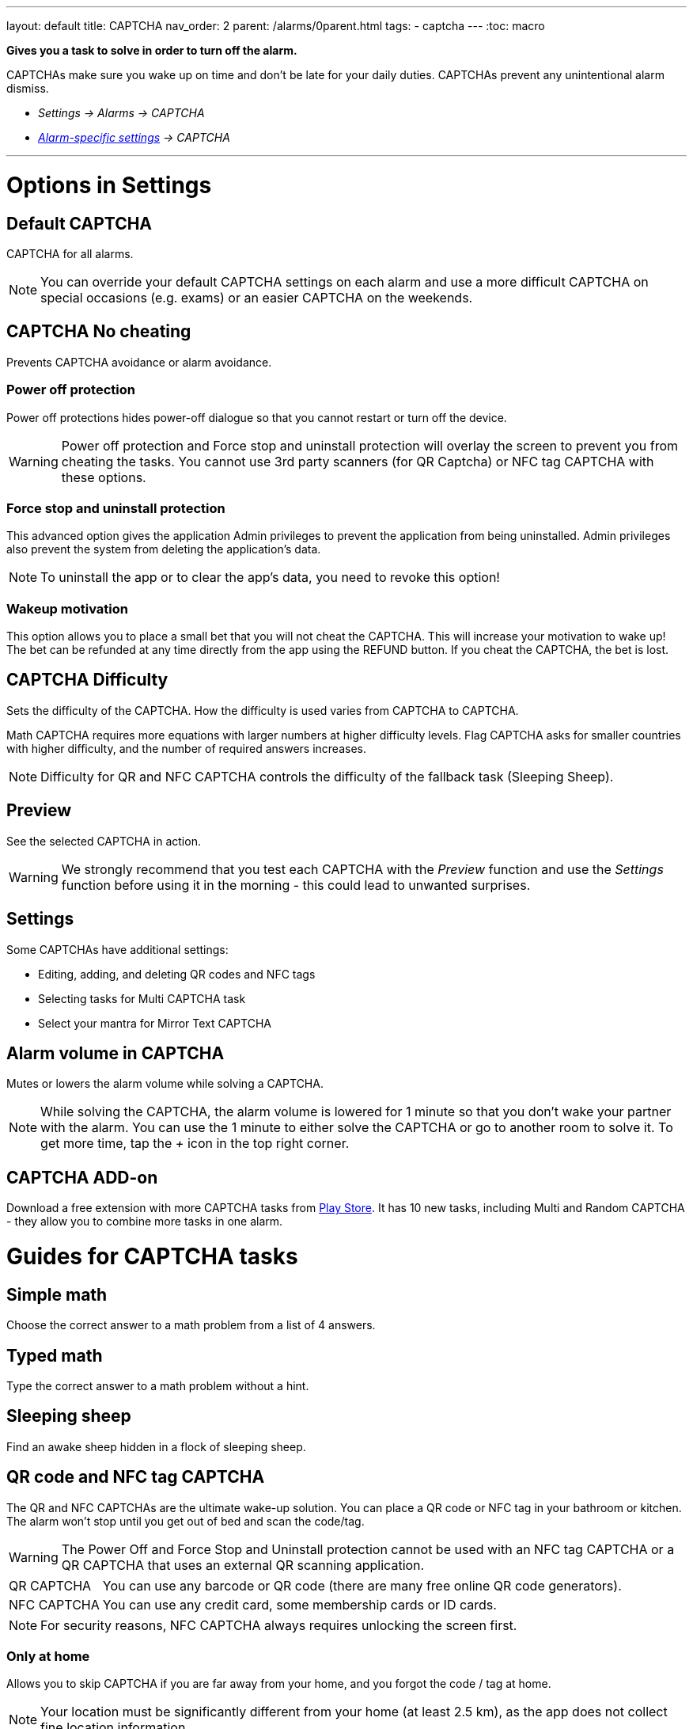 ---
layout: default
title: CAPTCHA
nav_order: 2
parent: /alarms/0parent.html
tags:
- captcha
---
:toc: macro

*Gives you a task to solve in order to turn off the alarm.*

CAPTCHAs make sure you wake up on time and don't be late for your daily duties. CAPTCHAs prevent any unintentional alarm dismiss.

- _Settings -> Alarms -> CAPTCHA_
- _<</alarms/alarm_settings#per-alarm,Alarm-specific settings>> -> CAPTCHA_

---
toc::[]
:toclevels: 3

= Options in Settings

== Default CAPTCHA
CAPTCHA for all alarms.

NOTE: You can override your default CAPTCHA settings on each alarm and use a more difficult CAPTCHA on special occasions (e.g. exams) or an easier CAPTCHA on the weekends.


== CAPTCHA No cheating [[cheat]]
Prevents CAPTCHA avoidance or  alarm avoidance.

=== Power off protection
Power off protections hides power-off dialogue so that you cannot restart or turn off the device.

WARNING: Power off protection and Force stop and uninstall protection will overlay the screen to prevent you from cheating the tasks. You cannot use 3rd party scanners (for QR Captcha) or NFC tag CAPTCHA with these options.

=== Force stop and uninstall protection
This advanced option gives the application Admin privileges to prevent the application from being uninstalled.
Admin privileges also prevent the system from deleting the application's data.

NOTE: To uninstall the app or to clear the app's data, you need to revoke this option!

=== Wakeup motivation
This option allows you to place a small bet that you will not cheat the CAPTCHA. This will increase your motivation to wake up!
The bet can be refunded at any time directly from the app using the REFUND button.
If you cheat the CAPTCHA, the bet is lost.

== CAPTCHA Difficulty
Sets the difficulty of the CAPTCHA. How the difficulty is used varies from CAPTCHA to CAPTCHA.

[EXAMPLE]
Math CAPTCHA requires more equations with larger numbers at higher difficulty levels.
Flag CAPTCHA asks for smaller countries with higher difficulty, and the number of required answers increases.


NOTE: Difficulty for QR and NFC CAPTCHA controls the difficulty of the fallback task (Sleeping Sheep).

== Preview
See the selected CAPTCHA in action.

WARNING: We strongly recommend that you test each CAPTCHA with the _Preview_ function and use the _Settings_ function before using it in the morning - this could lead to unwanted surprises.

== Settings
Some CAPTCHAs have additional settings:

* Editing, adding, and deleting QR codes and NFC tags
* Selecting tasks for Multi CAPTCHA task
* Select your mantra for Mirror Text CAPTCHA

== Alarm volume in CAPTCHA
Mutes or lowers the alarm volume while solving a CAPTCHA.

NOTE: While solving the CAPTCHA, the alarm volume is lowered for 1 minute so that you don't wake your partner with the alarm. You can use the 1 minute to either solve the CAPTCHA or go to another room to solve it.
To get more time, tap the _+_ icon in the top right corner.

== CAPTCHA ADD-on [[captcha_addon]]
Download a free extension with more CAPTCHA tasks from https://play.google.com/store/apps/details?id=com.urbandroid.sleep.captchapack[Play Store]. It has 10 new tasks, including Multi and Random CAPTCHA - they allow you to combine more tasks in one alarm.


= Guides for CAPTCHA tasks

== Simple math
Choose the correct answer to a math problem from a list of 4 answers.

== Typed math
Type the correct answer to a math problem without a hint.

== Sleeping sheep [[sheep]]
Find an awake sheep hidden in a flock of sleeping sheep.

== QR code and NFC tag CAPTCHA
[[QR_NFC]]
The QR and NFC CAPTCHAs are the ultimate wake-up solution. You can place a QR code or NFC tag in your bathroom or kitchen. The alarm won't stop until you get out of bed and scan the code/tag.

WARNING: The Power Off and Force Stop and Uninstall protection cannot be used with an NFC tag CAPTCHA or a QR CAPTCHA that uses an external QR scanning application.

[horizontal]
QR CAPTCHA:: You can use any barcode or QR code (there are many free online QR code generators).
NFC CAPTCHA:: You can use any credit card, some membership cards or ID cards.

NOTE: For security reasons, NFC CAPTCHA always requires unlocking the screen first.

=== Only at home
Allows you to skip CAPTCHA if you are far away from your home, and you forgot the code / tag at home.

NOTE: Your location must be significantly different from your home (at least 2.5 km), as the app does not collect fine location information

=== Must scan all codes
If enabled, you must scan all saved codes.

=== How to learn new QR code / NFC tag
. Go to _Settings -> Alarms -> CAPTCHA -> Settings_.
. Tap on the *Learn* button.

=== How to delete a QR code / NFC tag
. Go to _Settings -> Alarms -> CAPTCHA -> Settings_.
. Tap on the icon:ic_action_discard[] trash can.

=== How to solve the task without the code / tag
If you happen to lose the code, or you cannot solve the NFC and QR CAPTCHA for some reason, there is a fallback task - <<sheep, Sleeping sheep>>.
The difficulty of this task depends on the difficulty configured for the NFC or QR CAPTCHA in _Settings -> Alarms -> Capcha -> Difficulty_.

NOTE: If you are tempted to avoid solving this task by choosing the Sleeping Sheep task instead, increase the difficulty to the highest level.
If this is still not enough motivation, you can disable this fallback solution in _Settings -> Alarms -> CAPTCHA -> Settings -> Lost code, fallback task_. Use with caution!

== Shake it
Shake your phone until the amount of motion displayed on your phone reaches 100%.

== Dream diary
Write down your dream (minimum 10 characters for difficulty 1). You can see how many characters you have left before reaching the minimum in the top right corner.

NOTE: Dream diary entries are saved in your sleep record comments. If there is no sleep record, they will only be saved to your clipboard - so you can paste them elsewhere.

== Say cheese!
Smile at the front camera, with more difficulty you need to cast a more charming smile!

== Laugh Out Loud
Laugh into your phone's microphone until the level reaches 100%.


== Captcha CAPTCHA (CAPTCHA add-on)
Classic CAPTCHA from the early days of the Internet - type in the letters of a distorted picture.

== Random CAPTCHA (CAPTCHA add-on)
Solve more tasks every morning, the app will choose 5 of them for you from all the tasks, or you can pre-select the options for the app in _Settings_ of this CAPTCHA, and the app will choose 5 of them.

== Multi Captcha (CAPTCHA add-on)
Solve up to 15 selected tasks in a row. You can select the tasks in  in _Settings_ of this CAPTCHA; the order is given by the order you select these tasks.

== Mirror text (CAPTCHA add-on)
Read and type a text from a mirror-flipped quote - predefined or your own (configured in _Settings -> Alarms -> CAPTCHA -> Settings_).

== Jumping sheep (CAPTCHA add-on)
Guide the lost sheep through the fences and wolves to safety - tap to jump over obstacles.

== Swearing (CAPTCHA add-on)
Swear your way to dismiss (English only).

== Zombie Walk (CAPTCHA add-on)
Walk 14-74 meters with the phone (depending on difficulty).

NOTE: If your counter does not increase the step count as you walk, the step counter from the system does not send updates.

== Let there be light (CAPTCHA add-on)
Hold your phone up to a light source and hold it until the threshold is reached.

== Fun with Flags (CAPTCHA add-on)
Select the correct flag from three options.

== Spin around (CAPTCHA add-on)
While holding your thumbs on the on-screen buttons, rotate until you fill in the entire circle.

NOTE: If the circle does not seem to respond properly, the system compass may not be calibrated.





